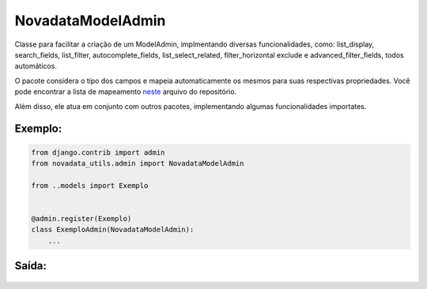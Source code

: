 ==================
NovadataModelAdmin
==================

Classe para facilitar a criação de um ModelAdmin, implmentando diversas funcionalidades, como:
list_display, search_fields, list_filter, autocomplete_fields, list_select_related, filter_horizontal
exclude e advanced_filter_fields, todos automáticos.

O pacote considera o tipo dos campos e mapeia automaticamente os mesmos para suas respectivas propriedades.
Você pode encontrar a lista de mapeamento `neste <https://github.com/TimeNovaData/novadata_utils/blob/master/novadata_utils/functions/props_dict.py>`_ arquivo do repositório.

Além disso, ele atua em conjunto com outros pacotes, implementando algumas funcionalidades importates.

Exemplo:
=======

.. code-block:: python

  from django.contrib import admin
  from novadata_utils.admin import NovadataModelAdmin

  from ..models import Exemplo


  @admin.register(Exemplo)
  class ExemploAdmin(NovadataModelAdmin):
      ...

Saída:
======

.. figure:: ../assets/images/example_novadata_model_admin1.png
  :alt: ExampleNovadataModelAdmin1
.. figure:: ../assets/images/example_novadata_model_admin2.png
  :alt: ExampleNovadataModelAdmin2
.. figure:: ../assets/images/example_novadata_model_admin3.png
  :alt: ExampleNovadataModelAdmin3
.. figure:: ../assets/images/example_novadata_model_admin4.png
  :alt: ExampleNovadataModelAdmin4